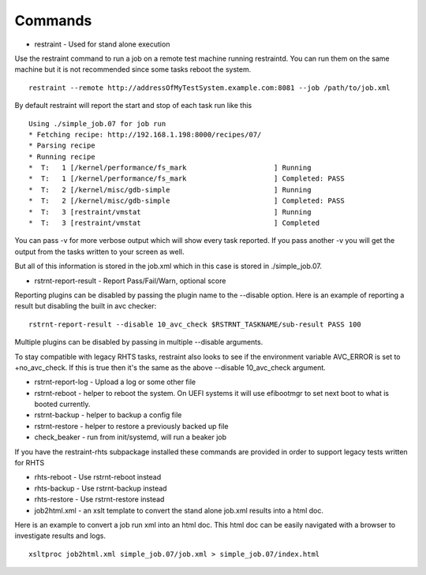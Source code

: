 Commands
========

* restraint - Used for stand alone execution

Use the restraint command to run a job on a remote test machine running
restraintd.  You can run them on the same machine but it is not recommended
since some tasks reboot the system.  

::

 restraint --remote http://addressOfMyTestSystem.example.com:8081 --job /path/to/job.xml

By default restraint will report the start and stop of each task run like this

::

 Using ./simple_job.07 for job run
 * Fetching recipe: http://192.168.1.198:8000/recipes/07/
 * Parsing recipe
 * Running recipe
 *  T:   1 [/kernel/performance/fs_mark                     ] Running
 *  T:   1 [/kernel/performance/fs_mark                     ] Completed: PASS
 *  T:   2 [/kernel/misc/gdb-simple                         ] Running
 *  T:   2 [/kernel/misc/gdb-simple                         ] Completed: PASS
 *  T:   3 [restraint/vmstat                                ] Running
 *  T:   3 [restraint/vmstat                                ] Completed

You can pass -v for more verbose output which will show every task reported.
If you pass another -v you will get the output from the tasks written to your
screen as well.

But all of this information is stored in the job.xml which in this case is 
stored in ./simple_job.07.

* rstrnt-report-result - Report Pass/Fail/Warn, optional score

Reporting plugins can be disabled by passing the plugin name to the --disable
option.  Here is an example of reporting a result but disabling the built in avc checker::

 rstrnt-report-result --disable 10_avc_check $RSTRNT_TASKNAME/sub-result PASS 100

Multiple plugins can be disabled by passing in multiple --disable arguments.

To stay compatible with legacy RHTS tasks, restraint also looks to see if
the environment variable AVC_ERROR is set to +no_avc_check.  If this is
true then it's the same as the above --disable 10_avc_check argument.

* rstrnt-report-log - Upload a log or some other file
* rstrnt-reboot - helper to reboot the system. On UEFI systems it will use efibootmgr to set next boot to what is booted currently.
* rstrnt-backup - helper to backup a config file
* rstrnt-restore - helper to restore a previously backed up file
* check_beaker - run from init/systemd, will run a beaker job

If you have the restraint-rhts subpackage installed these commands are provided in order to support legacy tests written for RHTS

* rhts-reboot - Use rstrnt-reboot instead
* rhts-backup - Use rstrnt-backup instead
* rhts-restore - Use rstrnt-restore instead
* job2html.xml - an xslt template to convert the stand alone job.xml results into a html doc.

Here is an example to convert a job run xml into an html doc.  This html doc can 
be easily navigated with a browser to investigate results and logs.

::

 xsltproc job2html.xml simple_job.07/job.xml > simple_job.07/index.html
